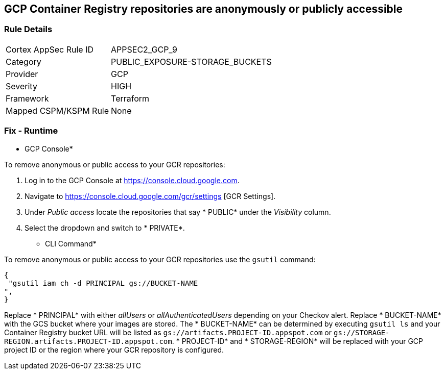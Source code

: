 == GCP Container Registry repositories are anonymously or publicly accessible


=== Rule Details

[cols="1,3"]
|===
|Cortex AppSec Rule ID |APPSEC2_GCP_9
|Category |PUBLIC_EXPOSURE-STORAGE_BUCKETS
|Provider |GCP
|Severity |HIGH
|Framework |Terraform
|Mapped CSPM/KSPM Rule |None
|===


=== Fix - Runtime


* GCP Console* 


To remove anonymous or public access to your GCR repositories:

. Log in to the GCP Console at https://console.cloud.google.com.

. Navigate to https://console.cloud.google.com/gcr/settings [GCR Settings].

. Under _Public access_ locate the repositories that say * PUBLIC* under the _Visibility_ column.

. Select the dropdown and switch to * PRIVATE*.


* CLI Command* 


To remove anonymous or public access to your GCR repositories use the `gsutil` command:


[source,shell]
----
{
 "gsutil iam ch -d PRINCIPAL gs://BUCKET-NAME
",
}
----
Replace * PRINCIPAL* with either _allUsers_ or _allAuthenticatedUsers_ depending on your Checkov alert.
Replace * BUCKET-NAME* with the GCS bucket where your images are stored.
The * BUCKET-NAME* can be determined by executing `gsutil ls` and your Container Registry bucket URL will be listed as `gs://artifacts.PROJECT-ID.appspot.com` or `gs://STORAGE-REGION.artifacts.PROJECT-ID.appspot.com`.
* PROJECT-ID* and * STORAGE-REGION* will be replaced with your GCP project ID or the region where your GCR repository is configured.
////

=== Fix - Buildtime


*Terraform* 


* *Resource:* google_storage_bucket_iam_binding
* *Field:* members
* *Resource:* google_storage_bucket_iam_member
* *Field:* member
Google Container Registry (GCR) does not have IAM-specific resources in Terraform.
Instead, GCR IAM is handled via GCS IAM resources as seen in the below examples.


[source,go]
----
resource "google_storage_bucket_iam_binding" "gcr_public_binding" {
  bucket = google_storage_bucket.default.name
  role = "roles/storage.viewer"

  members = [
-    "allUsers",
-    "allAuthenticatedUsers",
  ]
}
----


[source,go]
----
resource "google_artifact_registry_repository_iam_member" "public_member" {
  provider = google-beta
  location = google_artifact_registry_repository.my-repo.location
  repository = google_artifact_registry_repository.my-repo.name
  role = "roles/artifactregistry.writer"

-  member = "allUsers"
-  member = "allAuthenticatedUsers"
}
----


[source,go]
----
resource "google_storage_bucket_iam_member" "gcr_public_member" {
  bucket = google_storage_bucket.default.name
  role = "roles/storage.viewer"

-  member = "allUsers"
-  member = "allAuthenticatedUsers"
}
----
